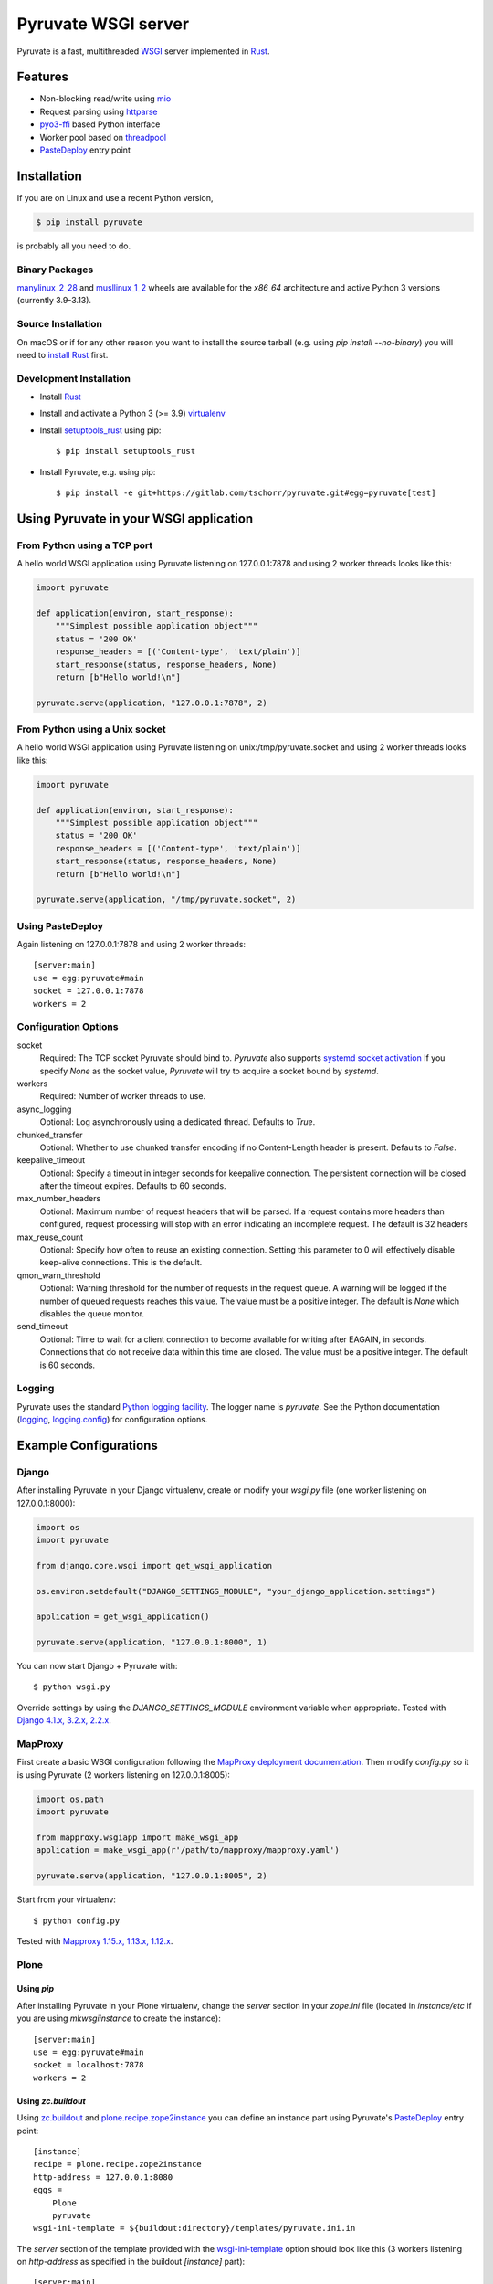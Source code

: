 Pyruvate WSGI server
====================

.. image:: https://gitlab.com/tschorr/pyruvate/badges/main/pipeline.svg
   :target: https://gitlab.com/tschorr/pyruvate

.. image:: https://codecov.io/gl/tschorr/pyruvate/branch/main/graph/badge.svg
   :target: https://codecov.io/gl/tschorr/pyruvate

.. image:: http://img.shields.io/pypi/v/pyruvate.svg
   :target: https://pypi.org/project/pyruvate

Pyruvate is a fast, multithreaded `WSGI <https://www.python.org/dev/peps/pep-3333>`_ server implemented in `Rust <https://www.rust-lang.org/>`_.

Features
--------

* Non-blocking read/write using `mio <https://github.com/tokio-rs/mio>`_
* Request parsing using `httparse <https://github.com/seanmonstar/httparse>`_
* `pyo3-ffi <https://github.com/pyo3/pyo3>`_ based Python interface
* Worker pool based on `threadpool <https://github.com/rust-threadpool/rust-threadpool>`_
* `PasteDeploy <https://pastedeploy.readthedocs.io/en/latest/>`_ entry point

Installation
------------

If you are on Linux and use a recent Python version,

.. code-block::

    $ pip install pyruvate

is probably all you need to do.

Binary Packages
+++++++++++++++

`manylinux_2_28 <https://peps.python.org/pep-0600/>`_ and `musllinux_1_2 <https://peps.python.org/pep-0656/>`_ wheels are available for the `x86_64` architecture and active Python 3 versions (currently 3.9-3.13).

Source Installation
+++++++++++++++++++

On macOS or if for any other reason you want to install the source tarball (e.g. using `pip install --no-binary`) you will need to `install Rust <https://doc.rust-lang.org/book/ch01-01-installation.html>`_ first.

Development Installation
++++++++++++++++++++++++

* Install `Rust <https://doc.rust-lang.org/book/ch01-01-installation.html>`__
* Install and activate a Python 3 (>= 3.9) `virtualenv <https://docs.python.org/3/tutorial/venv.html>`_
* Install `setuptools_rust <https://github.com/PyO3/setuptools-rust>`_ using pip::

    $ pip install setuptools_rust

* Install Pyruvate, e.g. using pip::

    $ pip install -e git+https://gitlab.com/tschorr/pyruvate.git#egg=pyruvate[test]

Using Pyruvate in your WSGI application
---------------------------------------

From Python using a TCP port
++++++++++++++++++++++++++++

A hello world WSGI application using Pyruvate listening on 127.0.0.1:7878 and using 2 worker threads looks like this:

.. code-block:: python

    import pyruvate

    def application(environ, start_response):
        """Simplest possible application object"""
        status = '200 OK'
        response_headers = [('Content-type', 'text/plain')]
        start_response(status, response_headers, None)
        return [b"Hello world!\n"]

    pyruvate.serve(application, "127.0.0.1:7878", 2)

From Python using a Unix socket
+++++++++++++++++++++++++++++++

A hello world WSGI application using Pyruvate listening on unix:/tmp/pyruvate.socket and using 2 worker threads looks like this:

.. code-block:: python

    import pyruvate

    def application(environ, start_response):
        """Simplest possible application object"""
        status = '200 OK'
        response_headers = [('Content-type', 'text/plain')]
        start_response(status, response_headers, None)
        return [b"Hello world!\n"]

    pyruvate.serve(application, "/tmp/pyruvate.socket", 2)

Using PasteDeploy
+++++++++++++++++

Again listening on 127.0.0.1:7878 and using 2 worker threads::

    [server:main]
    use = egg:pyruvate#main
    socket = 127.0.0.1:7878
    workers = 2

Configuration Options
+++++++++++++++++++++

socket
    Required: The TCP socket Pyruvate should bind to.
    `Pyruvate` also supports `systemd socket activation <https://www.freedesktop.org/software/systemd/man/systemd.socket.html>`_
    If you specify `None` as the socket value, `Pyruvate` will try to acquire a socket bound by `systemd`.

workers
    Required: Number of worker threads to use.

async_logging
    Optional: Log asynchronously using a dedicated thread.
    Defaults to `True`.

chunked_transfer
    Optional: Whether to use chunked transfer encoding if no Content-Length header is present.
    Defaults to `False`.

keepalive_timeout
    Optional: Specify a timeout in integer seconds for keepalive connection.
    The persistent connection will be closed after the timeout expires.
    Defaults to 60 seconds.

max_number_headers
    Optional: Maximum number of request headers that will be parsed.
    If a request contains more headers than configured, request processing will stop with an error indicating an incomplete request.
    The default is 32 headers

max_reuse_count
    Optional: Specify how often to reuse an existing connection.
    Setting this parameter to 0 will effectively disable keep-alive connections.
    This is the default.

qmon_warn_threshold
    Optional: Warning threshold for the number of requests in the request queue.
    A warning will be logged if the number of queued requests reaches this value.
    The value must be a positive integer.
    The default is `None` which disables the queue monitor.

send_timeout
    Optional: Time to wait for a client connection to become available for
    writing after EAGAIN, in seconds. Connections that do not receive data
    within this time are closed.
    The value must be a positive integer.
    The default is 60 seconds.

Logging
+++++++

Pyruvate uses the standard `Python logging facility <https://docs.python.org/3/library/logging.html>`_.
The logger name is `pyruvate`.
See the Python documentation (`logging <https://docs.python.org/3/library/logging.html>`_, `logging.config <https://docs.python.org/3/library/logging.config.html>`_) for configuration options.

Example Configurations
----------------------

Django
++++++

After installing Pyruvate in your Django virtualenv, create or modify your `wsgi.py` file (one worker listening on 127.0.0.1:8000):

.. code-block:: python

    import os
    import pyruvate

    from django.core.wsgi import get_wsgi_application

    os.environ.setdefault("DJANGO_SETTINGS_MODULE", "your_django_application.settings")

    application = get_wsgi_application()

    pyruvate.serve(application, "127.0.0.1:8000", 1)

You can now start Django + Pyruvate with::

    $ python wsgi.py

Override settings by using the `DJANGO_SETTINGS_MODULE` environment variable when appropriate.
Tested with `Django 4.1.x, 3.2.x, 2.2.x <https://www.djangoproject.com/>`_.

MapProxy
++++++++

First create a basic WSGI configuration following the `MapProxy deployment documentation <https://mapproxy.org/docs/latest/deployment.html#server-script>`_.
Then modify `config.py` so it is using Pyruvate (2 workers listening on 127.0.0.1:8005):

.. code-block:: python

    import os.path
    import pyruvate

    from mapproxy.wsgiapp import make_wsgi_app
    application = make_wsgi_app(r'/path/to/mapproxy/mapproxy.yaml')

    pyruvate.serve(application, "127.0.0.1:8005", 2)

Start from your virtualenv::

    $ python config.py

Tested with `Mapproxy 1.15.x, 1.13.x, 1.12.x <https://mapproxy.org/>`_.

Plone
+++++

Using `pip`
~~~~~~~~~~~

After installing Pyruvate in your Plone virtualenv, change the `server` section in your `zope.ini` file (located in `instance/etc` if you are using `mkwsgiinstance` to create the instance)::

    [server:main]
    use = egg:pyruvate#main
    socket = localhost:7878
    workers = 2

Using `zc.buildout`
~~~~~~~~~~~~~~~~~~~

Using `zc.buildout <https://pypi.org/project/zc.buildout/>`_ and `plone.recipe.zope2instance <https://pypi.org/project/plone.recipe.zope2instance>`_ you can define an instance part using Pyruvate's `PasteDeploy <https://pastedeploy.readthedocs.io/en/latest/>`_ entry point::

    [instance]
    recipe = plone.recipe.zope2instance
    http-address = 127.0.0.1:8080
    eggs =
        Plone
        pyruvate
    wsgi-ini-template = ${buildout:directory}/templates/pyruvate.ini.in

The `server` section of the template provided with the `wsgi-ini-template <https://pypi.org/project/plone.recipe.zope2instance/#advanced-options>`_ option should look like this (3 workers listening on `http-address` as specified in the buildout `[instance]` part)::

    [server:main]
    use = egg:pyruvate#main
    socket = %(http_address)s
    workers = 3

There is a minimal buildout example configuration for Plone 5.2 in the `examples directory <https://gitlab.com/tschorr/pyruvate/-/tree/main/examples/plone52>`_ of the package.

Tested with `Plone 6.0.x, 5.2.x <https://plone.org/>`_.

Pyramid
+++++++

Install Pyruvate in your Pyramid virtualenv using pip::

    $ pip install pyruvate

Modify the server section in your `.ini` file to use Pyruvate's `PasteDeploy <https://pastedeploy.readthedocs.io/en/latest/>`_ entry point (listening on 127.0.0.1:7878 and using 5 workers)::

    [server:main]
    use = egg:pyruvate#main
    socket = 127.0.0.1:7878
    workers = 5

Start your application as usual using `pserve`::

    $ pserve path/to/your/configfile.ini

Tested with `Pyramid 2.0, 1.10.x <https://trypyramid.com/>`_.

Radicale
++++++++

You can find an example configuration for `Radicale <https://radicale.org>`_ in the `examples directory <https://gitlab.com/tschorr/pyruvate/-/tree/main/examples/plone52>`_ of the package.
Tested with `Radicale 3.1.8 <https://radicale.org>`_.

Nginx settings
++++++++++++++

Like other WSGI servers Pyruvate should be used behind a reverse proxy, e.g. Nginx::

    ....
    location / {
        proxy_pass http://localhost:7878;
        ...
    }
    ...

Nginx doesn't use keepalive connections by default so you will need to `modify your configuration <https://nginx.org/en/docs/http/ngx_http_upstream_module.html#keepalive>`_ if you want persistent connections.
